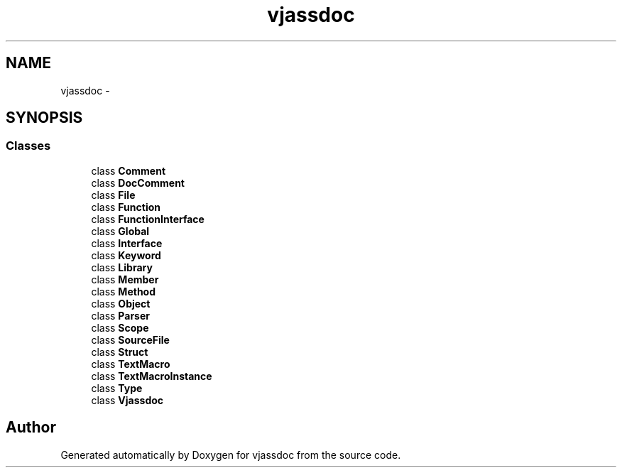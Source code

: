.TH "vjassdoc" 3 "9 Mar 2009" "Version 0.2.3" "vjassdoc" \" -*- nroff -*-
.ad l
.nh
.SH NAME
vjassdoc \- 
.SH SYNOPSIS
.br
.PP
.SS "Classes"

.in +1c
.ti -1c
.RI "class \fBComment\fP"
.br
.ti -1c
.RI "class \fBDocComment\fP"
.br
.ti -1c
.RI "class \fBFile\fP"
.br
.ti -1c
.RI "class \fBFunction\fP"
.br
.ti -1c
.RI "class \fBFunctionInterface\fP"
.br
.ti -1c
.RI "class \fBGlobal\fP"
.br
.ti -1c
.RI "class \fBInterface\fP"
.br
.ti -1c
.RI "class \fBKeyword\fP"
.br
.ti -1c
.RI "class \fBLibrary\fP"
.br
.ti -1c
.RI "class \fBMember\fP"
.br
.ti -1c
.RI "class \fBMethod\fP"
.br
.ti -1c
.RI "class \fBObject\fP"
.br
.ti -1c
.RI "class \fBParser\fP"
.br
.ti -1c
.RI "class \fBScope\fP"
.br
.ti -1c
.RI "class \fBSourceFile\fP"
.br
.ti -1c
.RI "class \fBStruct\fP"
.br
.ti -1c
.RI "class \fBTextMacro\fP"
.br
.ti -1c
.RI "class \fBTextMacroInstance\fP"
.br
.ti -1c
.RI "class \fBType\fP"
.br
.ti -1c
.RI "class \fBVjassdoc\fP"
.br
.in -1c
.SH "Author"
.PP 
Generated automatically by Doxygen for vjassdoc from the source code.
